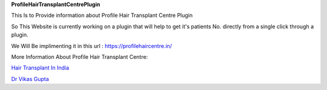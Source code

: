 **ProfileHairTransplantCentrePlugin**

This Is to Provide information about Profile Hair Transplant Centre Plugin

So This Website is currently working on a plugin that will help to get it's patients No. directly from a single click through a plugin. 

We Will Be implimenting it in this url : https://profilehaircentre.in/

More Information About Profile Hair Transplant Centre: 

`Hair Transplant In India
<https://profilehaircentre.in/>`_

`Dr Vikas Gupta
<https://profilehaircentre.in/about-doctor-vikas-gupta.php>`_
